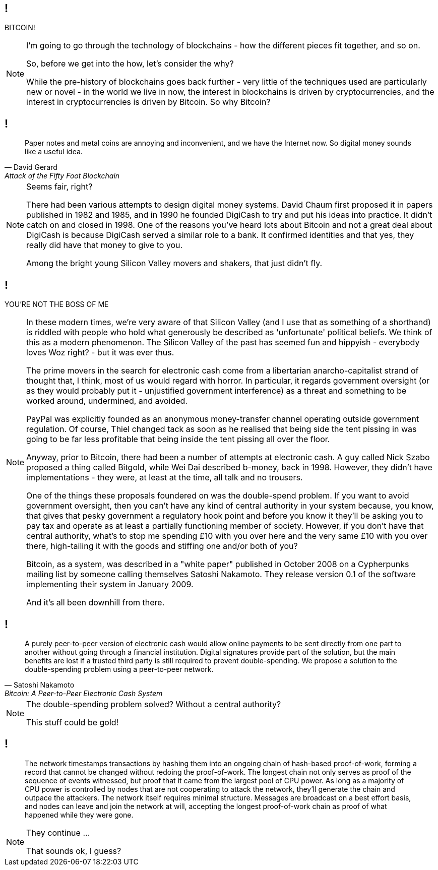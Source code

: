 // What are Blockchains?
== !

BITCOIN!

[NOTE.speaker]
--
I'm going to go through the technology of blockchains - how the different pieces fit together, and so on.

So, before we get into the how, let's consider the why?

While the pre-history of blockchains goes back further - very little of the techniques used are particularly new or novel - in the world we live in now, the interest in blockchains is driven by cryptocurrencies, and the interest in cryptocurrencies is driven by Bitcoin. So why Bitcoin?
--
// Money is a pain
== !

[quote, David Gerard, Attack of the Fifty Foot Blockchain]
--
Paper notes and metal coins are annoying and inconvenient, and we have the Internet now. So digital money sounds like a useful idea.
--

[NOTE.speaker]
--
Seems fair, right?

There had been various attempts to design digital money systems. David Chaum first proposed it in papers published in 1982 and 1985, and in 1990 he founded DigiCash to try and put his ideas into practice. It didn't catch on and closed in 1998. One of the reasons you've heard lots about Bitcoin and not a great deal about DigiCash is because DigiCash served a similar role to a bank. It confirmed identities and that yes, they really did have that money to give to you.

Among the bright young Silicon Valley movers and shakers, that just didn't fly.
--
// You're not the Boss of me!
== !

YOU'RE NOT THE BOSS OF ME

[NOTE.speaker]
--
In these modern times, we're very aware of that Silicon Valley (and I use that as something of a shorthand) is riddled with people who hold what generously be described as 'unfortunate' political beliefs. We think of this as a modern phenomenon. The Silicon Valley of the past has seemed fun and hippyish - everybody loves Woz right? - but it was ever thus.

The prime movers in the search for electronic cash come from a libertarian anarcho-capitalist strand of thought that, I think, most of us would regard with horror. In particular, it regards government oversight (or as they would probably put it - unjustified government interference) as a threat and something to be worked around, undermined, and avoided.

PayPal was explicitly founded as an anonymous money-transfer channel operating outside government regulation. Of course, Thiel changed tack as soon as he realised that being side the tent pissing in was going to be far less profitable that being inside the tent pissing all over the floor.

Anyway, prior to Bitcoin, there had been a number of attempts at electronic cash. A guy called Nick Szabo proposed a thing called Bitgold, while Wei Dai described b-money, back in 1998. However, they didn't have implementations - they were, at least at the time, all talk and no trousers.

One of the things these proposals foundered on was the double-spend problem. If you want to avoid government oversight, then you can't have any kind of central authority in your system because, you know, that gives that pesky government a regulatory hook point and before you know it they'll be asking you to pay tax and operate as at least a partially functioning member of society. However, if you don't have that central authority, what's to stop me spending £10 with you over here and the very same £10 with you over there, high-tailing it with the goods and stiffing one and/or both of you?

Bitcoin, as a system, was described in a "white paper" published in October 2008 on a Cypherpunks mailing list by someone calling themselves Satoshi Nakamoto. They release version 0.1 of the software implementing their system in January 2009.

And it's all been downhill from there.
--
// Bitcoin: A Peer-to-Peer Electronic Cash System
== !

[quote, Satoshi Nakamoto, Bitcoin: A Peer-to-Peer Electronic Cash System]
--
A purely peer-to-peer version of electronic cash would allow online payments to be sent directly from one part to another without going through a financial institution. Digital signatures provide part of the solution, but the main benefits are lost if a trusted third party is still required to prevent double-spending. We propose a solution to the double-spending problem using a peer-to-peer network.
--

[NOTE.speaker]
--
The double-spending problem solved? Without a central authority?

This stuff could be gold!
--
// Bitcoin: A Peer-to-Peer Electronic Cash System
== !

[quote]
--
The network timestamps transactions by hashing them into an ongoing chain of hash-based proof-of-work, forming a record that cannot be changed without redoing the proof-of-work. The longest chain not only serves as proof of the sequence of events witnessed, but proof that it came from the largest pool of CPU power. As long as a majority of CPU power is controlled by nodes that are not cooperating to attack the network, they'll generate the chain and outpace the attackers. The network itself requires minimal structure. Messages are broadcast on a best effort basis, and nodes can leave and join the network at will, accepting the longest proof-of-work chain as proof of what happened while they were gone.
--

[NOTE.speaker]
--
They continue ...

That sounds ok, I guess?
--
